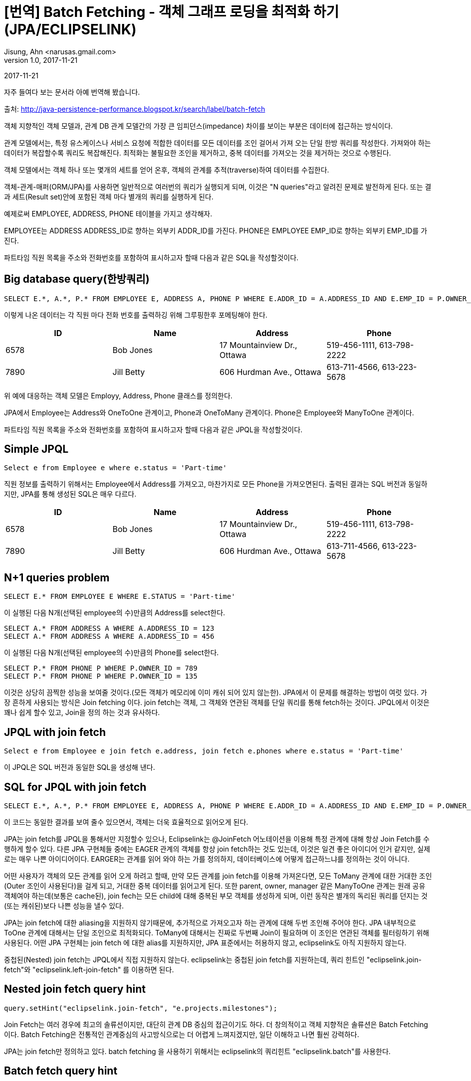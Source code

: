 = [번역] Batch Fetching - 객체 그래프 로딩을 최적화 하기 (JPA/ECLIPSELINK)
Jisung, Ahn <narusas.gmail.com>
v1.0, 2017-11-21
:showtitle:
:page-navtitle: Eclipse link Batch Fetching 객체 그래프 로딩을 최적화 하기
:page-root: ../../../

{revdate}

자주 들여다 보는 문서라 아예 번역해 봤습니다.

출처: http://java-persistence-performance.blogspot.kr/search/label/batch-fetch


객체 지향적인 객체 모델과, 관계 DB 관계 모델간의 가장 큰 임피던스(impedance) 차이를 보이는 부분은 데이터에  접근하는 방식이다.

관계 모델에서는, 특정 유스케이스나 서비스 요청에 적합한 데이터를 모든 데이터를 조인 걸어서 가져 오는 단일 한방 쿼리를 작성한다. 가져와야 하는 데이터가 복잡할수록 쿼리도 복잡해진다. 최적화는 불필요한 조인을 제거하고, 중복 데이터를 가져오는 것을 제거하는 것으로 수행된다.

객체 모델에서는 객체 하나 또는 몇개의 세트를 얻어 온후, 객체의 관계를 추적(traverse)하여 데이터를 수집한다.

객체-관계-매퍼(ORM/JPA)를 사용하면 일반적으로 여러번의 쿼리가 실행되게 되며, 이것은 "N queries"라고 알려진 문제로 발전하게 된다. 또는 결과 세트(Result set)안에 포함된 객체 마다 별개의 쿼리를 실행하게 된다.

예제로써 EMPLOYEE, ADDRESS, PHONE 테이블을 가지고 생각해자.

EMPLOYEE는 ADDRESS ADDRESS_ID로 향하는 외부키 ADDR_ID를 가진다. PHONE은 EMPLOYEE EMP_ID로 향하는 외부키 EMP_ID를 가진다.

파트타임 직원 목록을 주소와 전화번호를 포함하여 표시하고자 할때 다음과 같은 SQL을 작성할것이다.

== Big database query(한방쿼리)
[source,sql]
----
SELECT E.*, A.*, P.* FROM EMPLOYEE E, ADDRESS A, PHONE P WHERE E.ADDR_ID = A.ADDRESS_ID AND E.EMP_ID = P.OWNER_ID AND E.STATUS = 'Part-time'
----

이렇게 나온 데이터는 각 직원 마다 전화 번호를 출력하깅 위해 그루핑한후 포메팅해야 한다.


|====
| ID | Name | Address | Phone 

| 6578 | Bob Jones | 17 Mountainview Dr., Ottawa | 519-456-1111, 613-798-2222 
| 7890 |Jill Betty |606 Hurdman Ave., Ottawa |613-711-4566, 613-223-5678 
|====

위 예에 대응하는 객체 모델은 Employy, Address, Phone 클래스를 정의한다.

JPA에서 Employee는 Address와 OneToOne 관계이고, Phone과 OneToMany 관계이다. Phone은 Employee와 ManyToOne 관계이다.


파트타임 직원 목록을 주소와 전화번호를 포함하여 표시하고자 할때 다음과 같은 JPQL을 작성할것이다.


== Simple JPQL
[source,sql]
----
Select e from Employee e where e.status = 'Part-time'
----

직원 정보를  출력하기 위해서는  Employee에서 Address를 가져오고, 마찬가지로 모든 Phone을 가져오면된다.  출력된 결과는 SQL 버전과 동일하지만, JPA를 통해 생성된  SQL은 매우 다르다.
|===
| ID | Name | Address | Phone 

| 6578 | Bob Jones | 17 Mountainview Dr., Ottawa | 519-456-1111, 613-798-2222 
| 7890 | Jill Betty | 606 Hurdman Ave., Ottawa | 613-711-4566, 613-223-5678 
|===

== N+1 queries problem

[source,sql]
----
SELECT E.* FROM EMPLOYEE E WHERE E.STATUS = 'Part-time'
----
이 실행된 다음 N개(선택된 employee의 수)만큼의  Address를 select한다.

[source,sql]
----
SELECT A.* FROM ADDRESS A WHERE A.ADDRESS_ID = 123
SELECT A.* FROM ADDRESS A WHERE A.ADDRESS_ID = 456
----
이 실행된 다음 N개(선택된 employee의 수)만큼의  Phone를 select한다.

[source,sql]
----
SELECT P.* FROM PHONE P WHERE P.OWNER_ID = 789
SELECT P.* FROM PHONE P WHERE P.OWNER_ID = 135
----
이것은 상당히 끔찍한 성능을 보여줄 것이다.(모든 객체가 메모리에 이미 캐쉬 되어 있지 않는한). JPA에서 이 문제를 해결하는 방법이 여럿 있다. 가장 흔하게 사용되는 방식은 Join fetching 이다.
join fetch는 객체,  그 객체와 연관된 객체를 단일 쿼리를 통해 fetch하는 것이다.  JPQL에서 이것은 꽤나 쉽게 할수 있고, Join을 정의 하는 것과 유사하다.


== JPQL with join fetch

[source,sql]
----
Select e from Employee e join fetch e.address, join fetch e.phones where e.status = 'Part-time'
----
이 JPQL은  SQL 버전과 동일한 SQL을 생성해 낸다.


== SQL for JPQL with join fetch

[source,sql]
----
SELECT E.*, A.*, P.* FROM EMPLOYEE E, ADDRESS A, PHONE P WHERE E.ADDR_ID = A.ADDRESS_ID AND E.EMP_ID = P.OWNER_ID AND E.STATUS = 'Part-time'
----
이 코드는 동일한 결과를 보여 줄수 있으면서, 객체는 더욱 효율적으로 읽어오게 된다.

JPA는 join fetch를 JPQL을 통해서만 지정할수 있으나, Eclipselink는 @JoinFetch  어노테이션을 이용해 특정 관계에 대해 항상 Join Fetch를  수행하게 할수 있다.
다른 JPA 구현체들 중에는  EAGER 관계의 객체를 항상 join fetch하는 것도 있는데, 이것은 일견 좋은 아이디어 인거 같지만, 실제로는 매우 나쁜 아이디어이다.
EARGER는 관계를 읽어 와야 하는 가를 정의하지, 데이터베이스에 어떻게 접근하느냐를 정의하는 것이 아니다.

어떤 사용자가 객체의 모든 관계를 읽어 오게 하려고 할때, 만약 모든 관계를 join fetch를 이용해 가져온다면, 모든 ToMany 관계에 대한 거대한 조인(Outer 조인이 사용된다)을 걸게 되고, 거대한 중복 데이터를 읽어고게 된다.
또한 parent, owner, manager 같은 ManyToOne 관계는 원래 공유 객체여야 하는데(보통은 cache된), join fech는 모든 child에 대해 중복된 부모 객체를 생성하게 되며, 이런 동작은 별개의 독리된 쿼리를 던지는 것(또는 캐쉬된)보다 나쁜 성능을 낼수 있다.

JPA는 join fetch에 대한 aliasing을 지원하지 않기때문에, 추가적으로 가져오고자 하는 관계에 대해 두번 조인해 주어야 한다. JPA 내부적으로 ToOne 관계에 대해서는 단일 조인으로 최적화되다.
ToMany에 대해서는 진짜로 두번째 Join이 필요하며 이 조인은 연관된 객체를 필터링하기 위해 사용된다.
어떤 JPA 구현체는 join fetch 에 대한 alias를 지원하지만, JPA 표준에서는 허용하지 않고, eclipselink도 아직 지원하지 않는다.

중첩된(Nested) join fetch는 JPQL에서 직접 지원하지 않는다. eclipselink는 중첩된 join fetch를 지원하는데, 쿼리 힌트인 "eclipselink.join-fetch"와 "eclipselink.left-join-fetch" 를 이용하면 된다.

== Nested join fetch query hint
[source,java]
----
query.setHint("eclipselink.join-fetch", "e.projects.milestones");
----

Join Fetch는 여러 경우에 최고의 솔류션이지만, 대단히 관계 DB 중심의 접근이기도 하다.
더 창의적이고 객체 지향적은 솔류션은 Batch Fetching 이다. Batch Fetching은 전통적인 관계중심의 사고방식으로는 더 어렵게 느껴지겠지만, 일단 이해하고 나면 훨씬 강력하다.

JPA는 join fetch만 정의하고 있다. batch fetching 을 사용하기 위해서는 eclipselink의 쿼리힌트 "eclipselink.batch"를 사용한다.


== Batch fetch query hint

[source,java]
----
query.setHint("eclipselink.batch", "e.address");
query.setHint("eclipselink.batch", "e.phones");
----
batch fetch 를 실행해도 원래 쿼리가 실행된다. (단순히 employee만 가져오는). 차이점은 연관된 객체를 가져오는 방식에 있다.  일단 employee의 목록을 얻어온후 어느 한 employee의 address를 사용하기 위해 접근할때, 오직  앞서 SELECTED 된  모든 employee들의 모든 address를 가져온다.  batch fetching에는 여러 유형이 있으며,  JOIN 타입의 batch fetch의 SQL은 다음과 같이 생성된다.

== SQL for batch fetch (JOIN)

[source,sql]
----
SELECT E.* FROM EMPLOYEE E WHERE E.STATUS = 'Part-time'
SELECT A.* FROM EMPLOYEE E, ADDRESS A WHERE E.ADDR_ID = A.ADDRESS_ID AND E.STATUS = 'Part-time'
SELECT P.* FROM EMPLOYEE E, PHONE P WHERE E.EMP_ID = P.OWNER_ID AND E.STATUS = 'Part-time'
----

처음 볼때 join fetch를 사용한 1개의 sql 대신 3개의 sql이 실행된것을 볼수 있다. 3개의 쿼리가 실행 되었으니 더 느릴 것이라고 생각하기 쉽지만, 실제로는 대부분의 경우에 더 빠르다.
1번 과  3번의 select의 차이는  거의 없다 (Pretty minimal).  최적화 되지 않은 예전 경우의 가장 큰 이슈가 N 번의 쿼리가 실행되는 것이였고, 그때는 차이가 100초가 1000초가 될수도 있었다.

batch fetching의 주요한 장점은 오직 필요한 정보만 select 된다는 것이다. join fetch의 경우, EMPLOYEE와 ADDRESS 의 데이터가 PHONE의 결과마다 중복 된다는 것이였다.
(역자주: 별도의 group by  나 distinct 를 주어서 해결할수도 있지만, 쿼리가 느려진다. )
ToMany 관계에서  이런 현상이 발생하며, 만약 여러개의 또는 중첩된 ToMany 관계를 읽어오려고 하면  얼어붙은것 처럼 될것이다.
예를 들어  직원의 프로젝트 목록을 join fetch하고, 각 프로젝트의 milestone을 join fetch할때,  직원당 5개의 프로젝트가 있고 프로젝트당 10개의 마일스톤이 있다고 하면 직원정보는 50배 중복된다(프로젝트 정보는 10배 중복된다)  복잡한 객체 모델이라면 이런 현상은 큰 이슈가 된다.

join fetching은 직원이 주소나 전화번호가 없는 경우를 처리 하기 위해 일반적으로  outer 조인을 사용해야 하다. outer 조인은 DB에서 일반적으로 비효율적으로 처리되며, 결과에 null인 row를 추가한다.

batch fetching은 만약 직원이 주소나 전화번호가 없다면, 그냥 batch fetch 결과에 없을 뿐이고 훨씬 적은 데이터를 읽어 오게 된다.
Batch fetching을 이용하면 ManyToOne 관계에서 distinct를 허용한다.
예를 들어 직원의 관리자가 batch fetch 된다면, distinct 는 유니크한 관리자가 select 되게 하고, 중복된 데이터를 읽어 오지 않게 한다.

JOIN batch fetch의 단점은 원래 쿼리가 여러번 실행 된다는 것이다. 만약 원래 쿼리가 비용이 비싼 쿼리라면 join fetch가 더 효율적일수 있다.
또다른 경우인, 단 하나의 결과만 select 한다면, batch fetch는 아무런 이익을 제공해주지 못하지만 join fetch는 쿼리를 단 한번만 실행하기 때문에 실행할 쿼리를 줄여줄수 있다.

Batch Fetching은 여러 형태가 있는데 Eclipselink 2.1에서는 JOIN, EXISTS,IN 3가지 타입을 지원한다. (BatchFetchType  enum에 정의 되어 있다.)
batch fetch 타입의 지정은 쿼리 힌트 "eclipselink.batch.type"을 통해 지정할수 있다.
관계에 대해 상상 batch fetching을 사용하고자 한다면 @BatchFetch 어노테이션을 붙여 주면 된다.

== Batch fetch query hints and annotations
[source,java]
----
query.setHint("eclipselink.batch.type", "EXISTS");
@BatchFetch(type=BatchFetchType.EXISTS)
----

EXISTS 옵션은 JOIN 옵션관 비슷하지만, Join 대신 exists와  sub-select 를 사용한다. 이 옵션의 장점은 lob이나 복잡한 쿼리를 에서 distinct 를 사용할 필요가 없다는 것이다.

== SQL for batch fetch (EXISTS)

[source,sql]
----
SELECT E.* FROM EMPLOYEE E WHERE E.STATUS = 'Part-time'
SELECT A.* FROM ADDRESS A WHERE EXISTS (SELECT E.EMP_ID FROM EMPLOYEE E WHERE E.ADDR_ID = A.ADDRESS_ID AND E.STATUS = 'Part-time')
SELECT P.* FROM PHONE P WHERE EXISTS (SELECT E.EMP_ID FROM EMPLOYEE E, WHERE E.EMP_ID = P.OWNER_ID AND E.STATUS = 'Part-time')
----

IN 옵션은 JOIN이나 EXISTS옵션과 많이 다르다. IN 옵션은 원래 select 쿼리를 사용하지 않고, 대신 객체의 ID를 IN 구절을 이용해 사용한다.
IN 옵션의 장점은 원래 쿼리를 다시 실행할 필요가 없다는 것이고, 이것은 원래 쿼리가 복잡할수록 큰 이득을 준다.
IN 옵션은 페이징 기능도 지원하며, 다른 옵션이 무조건 전체 객체를 읽어 와야 하는 것에 비해  커서의 사용도 잘 지원한다.
Eclipselink에서 IN 옵션은 캐쉬도 지원하기 때문에 캐쉬에 없는 것만 IN에 넣어 가져 오기 때문에 더 적은 분량만 읽어 오게 된다.

IN 옵션의 이슈는 이미 읽어온 세트가 너무 많으면 IN 구절이 너무 커져서 DB에서 처리하는데 비효율적이 될수 있다는 것이다.
그리고 복합키가 문제가 될수 있다.  Eclipselink는 in 구절에서 복합키를 지원하하며 , Oracle같은 DB는 SQL 의 in 구절에서 복합키를 지원하지만 다른 DB에서는 IN 구절에서 복합키를 지원하지 않는 경우도 있다.
IN 옵션은 또한 SQL의 IN  파트가 동적으로 생성되는것이 지원되는 DB여야 한다.

== SQL for batch fetch (IN)
[source,sql]
----
SELECT E.* FROM EMPLOYEE E WHERE E.STATUS = 'Part-time'
SELECT A.* FROM ADDRESS A WHERE A.ADDRESS_ID IN (1, 2, 5, ...)
SELECT P.* FROM PHONE P WHERE P.OWNER_ID IN (12, 10, 30, ...)
----

Batch fetching은 쿼리 힌트에 점(.) 표기를 이용해 중첩시킬수 있다.

==  Nested batch fetch query hint

[source,java]
----
query.setHint("eclipselink.batch", "e.projects.milestones");
----

Batch fetching의 기능중 join fetch에서 제공되지  않는 것중에 하나가 바로 최적화된 트리 구조 읽기이다.  만약 트리구조에서 자식 관계에 @BatchFetch를 설정하면, 단일 쿼리가 각 레벨을 위해 실행된다.


자, 여태까지 설명한 내용이 무엇을 의미할까? 흠, 모든 환경과 유스케이스는 서로 다르며, 그렇기 때문에 모든 경우에 적합한 완전한 해결책은 없다는 것이다. 서로 다른 쿼리 최적화는 서로 다른 상황에 적합하다. 다음에 설명한 벤치마크 결과는 앞서 설명한 방식들의  잠재적인 성능 향상을 보여줄 것이다.


다음 벤치마크 결과는 로컬 네트워크 상의 저렴한 하드웨어에서 오라클을 java se 환경에서 단일 쓰래드로 구동시켜 나온 결과이다. 각 테스트는 60초간 실행 되었고, 실행된 횟수를 기록했다. 각 테스트는 5번 반복 했다. 최소/최대 값은 제외 했다. 숫자 자체는 별 의미가 없으며 각 방식에 대한 % 차이를 살펴 보기 바란다.

벤치마크에서는 최적화되지 않은 쿼리, join fetching, batch fetching을 적용했다.



== Simple run (fetch address, phoneNumbers)

|===
| Query | Average (queries/minute) | %STD | %DIF (of standard) 

| standard | 5897 | 0.5% | 0 
| join fetch| 14024| 1.1%| +137%
| batch fetch (JOIN) | 11190 | 4.5% | +89% 
| batch fetch (EXISTS) | 13764 | 0.4% | +133% 
| batch fetch (IN) | 14341 | 0.6% | +143% 

|===


첫번쨰 결과만 보면 join fetch가 상당히 좋아 보인다.  첫번째 테스트에서는 2개의 관계만 읽어 왔다. 더 많은 관계를 읽어 오면 어떻게 될까?

== Complex run (fetch address, phoneNumbers, projects, manager, managedEmployees, emailAddresses, responsibilities, jobTitle, degrees)

|===
| Query | Average (queries/minute) | %STD | %DIF (of standard) 

| standard | 1438 | 0.7% | 0% 
| join fetch | 1121 | 0.4% | -22% 
| batch fetch (JOIN) | 3395 | 3.8% | +136% 
| batch fetch (EXISTS) | 3768 | 2.6% | +162% 
| batch fetch (IN) | 3893 | 0.5% | +170% 

|===

두번째 테스트를 보면 join fetch의 문제점이 들어 난다. join fetch는 실제로는  최적화 되지 않는 쿼리보다 느려진다. (-22%). 이건 본질적으로 여러 테이블을 조인하면 더 많은 데이터를 가져와서 처리해야 하기 때문이다.  반면에  batch fetch는 여전히 우월한 성능을 보여준다.
